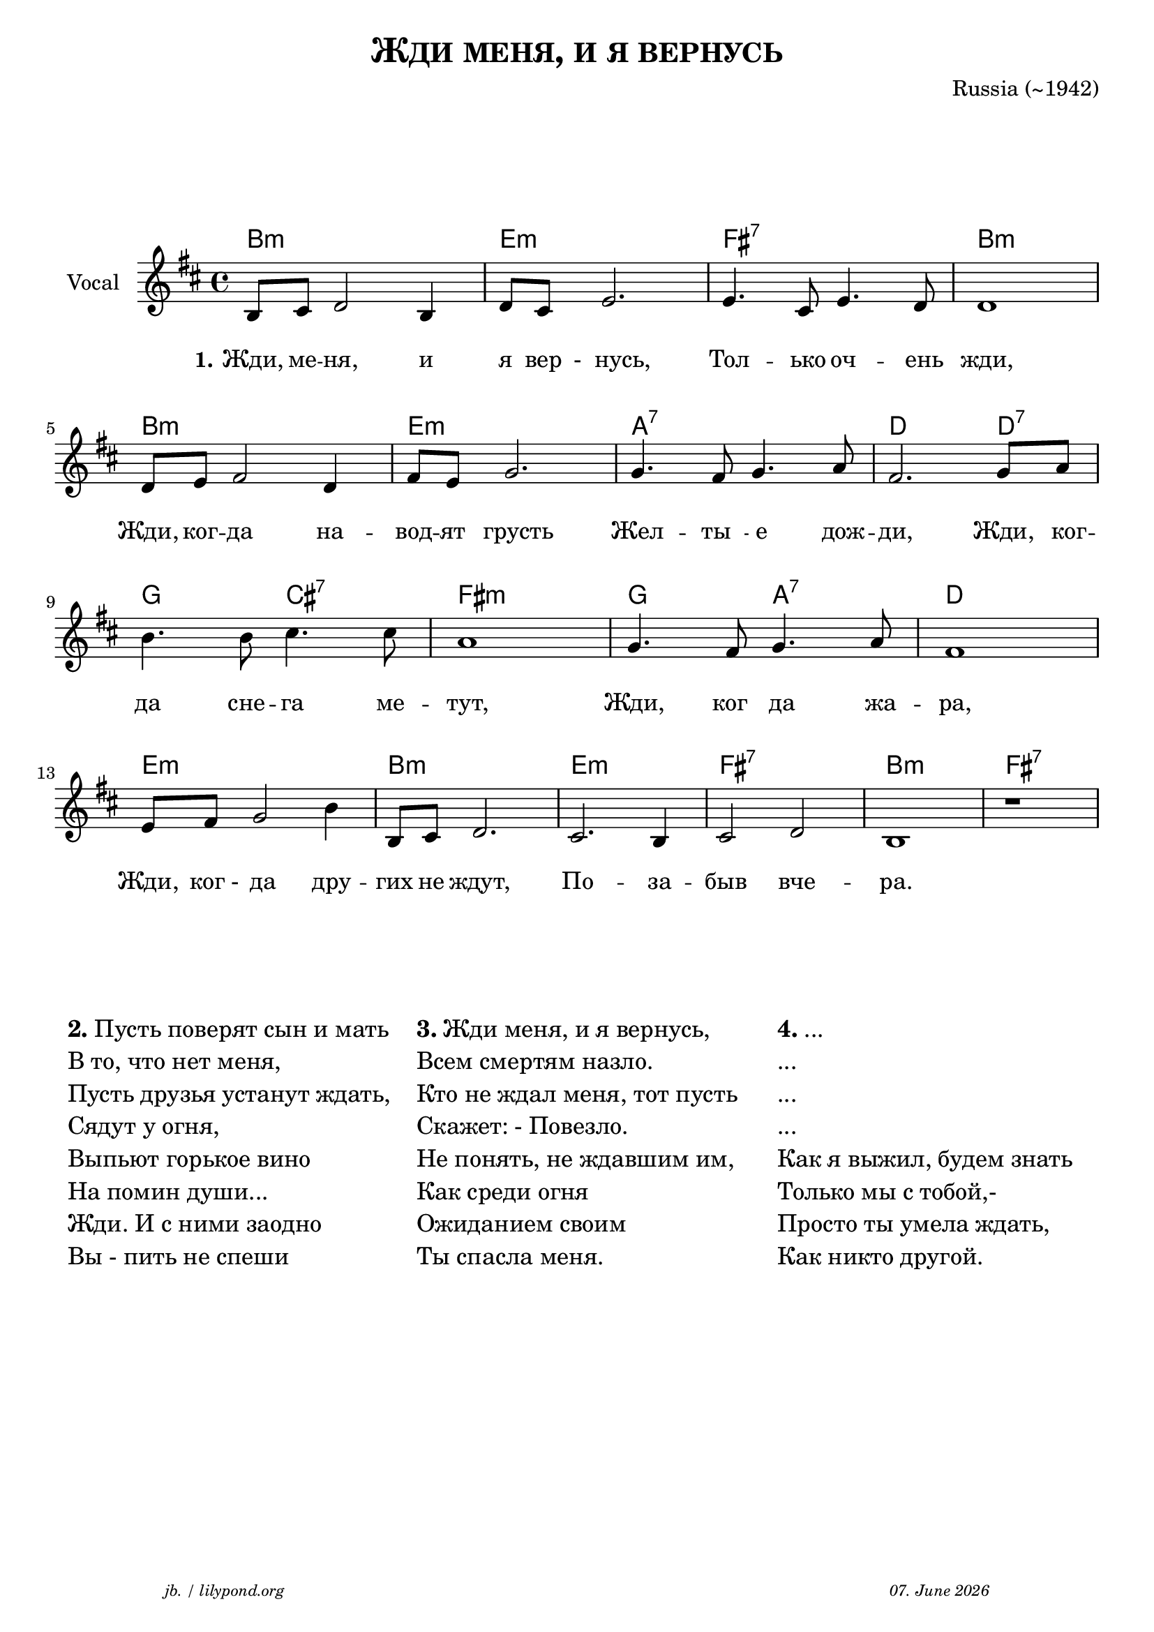 \version "2.20.0"

\paper {
  system-system-spacing.padding = #4
  #(set-paper-size "a4")
}
\header {
  title = \markup \caps  {"Жди меня, и я вернусь"}
  composer = "Russia (~1942)"
  tagline = \markup {
  \halign #-13  \abs-fontsize #8 \italic { "jb. / lilypond.org"  #(strftime "%d. %B %Y" (localtime (current-time)))}
  }
}

global = {
  \key b \minor
  \time 4/4
}

% -- data ------------------------------------------------

melodie = {

  b,8 cis d2 b,4 d8 cis e2. e4. cis8 e4. d8 d1 \break
  d8 e fis2 d4 fis8 e g2. g4. fis8 g4. a8 fis2. g8 a \break 
  b4. b8 cis'4. cis'8 a1 g4. fis8 g4. a8 fis1 \break
  e8 fis8 g2 b4 b,8 cis d2. cis2. b,4 cis2 d2 b,1 r1
  \break
  
  
   
}
akkorde = \chordmode { 
    b1:m e:m fis:7 b:m 
    b1:m e:m a:7 d2. d4:7 
    g2 cis:7 fis1:m 
    g2 a:7 d1
    e1:m b:m e:m fis:7 b:m fis:7
    }



words = \lyricmode { 
  \set stanza = "1."
  \set fontSize = #0
  Жди,8 ме -- ня,2  и4 я8 "вер"8 " -  нусь,"2. Тол4. -- ько8 оч4. -- ень8 жди,1
  Жди,8 ког8 -- да2 на4 -- вод8 -- ят8 "  грусть"2.  Жел4.  -- "ты  "8 -- " е"4. дож8 -- ди,2. Жди,8 "  ког"8 -- 
  да4. сне8 -- га4. ме8 -- тут,1 Жди,4. "ког  "8 -- " да"4. жа8 -- ра,1
  Жди,8 " ког -"8  " да"2 дру4 -- гих8 не8 ждут,2. По2. -- за4 -- "быв"2 "вче"2 -- ра.1 
}



% -- container ---------------------------------------------


\markup \vspace #4 % space between header and score

\score {
  
%MIDI-ON%  \unfoldRepeats { %directive do this only on midigenreration

<<
  
  \new ChordNames
    \akkorde
    
  \new Staff \with {
    midiInstrument = "Acoustic Guitar (nylon)"
    instrumentName = "Vocal"
    } 
    { 
    \clef "treble"
    \transpose c c'
    {
    \global
    \melodie
    }  
  }
  
  \new Lyrics {
      \override VerticalAxisGroup.nonstaff-relatedstaff-spacing.padding = #3
      \words
    }


>>
%MIDI-ON% } % directive do this only on midigenreration



\layout { }
  \midi {
    \tempo 4=120
  }
} % score
\markup \vspace #4 % space score and table

\markup \fontsize #+1 {
  \fill-line {
    \hspace #1
    \column {
      \line { \bold {2.} Пусть поверят сын и мать }
      \line { В то, что нет меня, }
      \line { Пусть друзья устанут ждать, }
      \line { Сядут у огня, }
      \line { Выпьют горькое вино }
      \line { На помин души... }
      \line { Жди. И с ними заодно }
      \line { Вы - пить не спеши }
    }
    \hspace #1
    \column  {
      \line { \bold {3.} Жди меня, и я вернусь, }
      \line { Всем смертям назло. }
      \line { Кто не ждал меня, тот пусть }
      \line { Скажет: - Повезло. }
      \line { Не понять, не ждавшим им, }
      \line { Как среди огня }
      \line { Ожиданием своим }
      \line { Ты спасла меня. }
    }
    \hspace #1
    \column  {
      \line { \bold {4.} ...  }
      \line { ... }
      \line { ... }
      \line { ...  }
      \line { Как я выжил, будем знать }
      \line { Только мы с тобой,- }
      \line { Просто ты умела ждать, }
      \line { Как никто другой. }
   }
    \hspace #1
  }
}